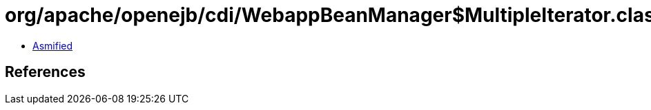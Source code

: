 = org/apache/openejb/cdi/WebappBeanManager$MultipleIterator.class

 - link:WebappBeanManager$MultipleIterator-asmified.java[Asmified]

== References

